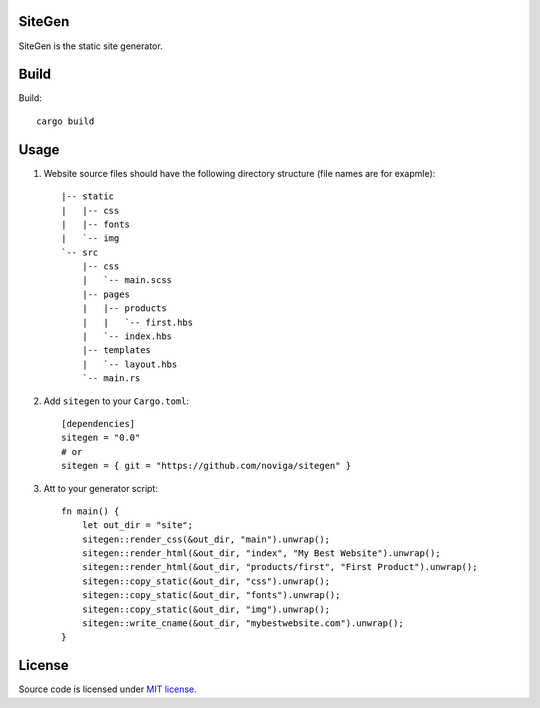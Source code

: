 SiteGen
=======

SiteGen is the static site generator.

Build
=====

Build::

    cargo build

Usage
=====

1. Website source files should have the following directory structure (file names are for exapmle)::

    |-- static
    |   |-- css
    |   |-- fonts
    |   `-- img
    `-- src
        |-- css
        |   `-- main.scss
        |-- pages
        |   |-- products
        |   |   `-- first.hbs
        |   `-- index.hbs
        |-- templates
        |   `-- layout.hbs
        `-- main.rs

2. Add ``sitegen`` to your ``Cargo.toml``::

    [dependencies]
    sitegen = "0.0"
    # or
    sitegen = { git = "https://github.com/noviga/sitegen" }

3. Att to your generator script::

    fn main() {
        let out_dir = "site";
        sitegen::render_css(&out_dir, "main").unwrap();
        sitegen::render_html(&out_dir, "index", "My Best Website").unwrap();
        sitegen::render_html(&out_dir, "products/first", "First Product").unwrap();
        sitegen::copy_static(&out_dir, "css").unwrap();
        sitegen::copy_static(&out_dir, "fonts").unwrap();
        sitegen::copy_static(&out_dir, "img").unwrap();
        sitegen::write_cname(&out_dir, "mybestwebsite.com").unwrap();
    }

License
=======

Source code is licensed under `MIT license <LICENSE>`__.